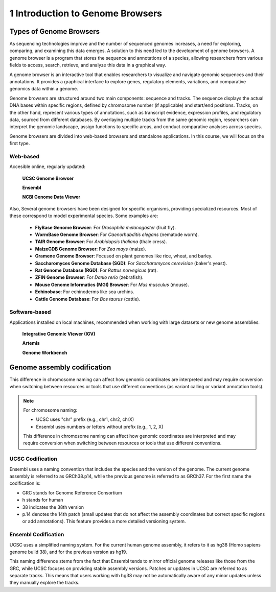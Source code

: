 .. _Introduction to genome browsers:

*******************
1 Introduction to Genome Browsers
*******************

Types of Genome Browsers
================================

As sequencing technologies improve and the number of sequenced genomes increases, a need for exploring, comparing, and examining this data emerges. 
A solution to this need led to the development of genome browsers. A genome browser is a program that stores the sequence and annotations of a species, 
allowing researchers from various fields to access, search, retrieve, and analyze this data in a graphical way. 

A genome browser is an interactive tool that enables researchers to visualize and navigate genomic sequences and their annotations. 
It provides a graphical interface to explore genes, regulatory elements, variations, and comparative genomics data within a genome. 

Genome browsers are structured around two main components: sequence and tracks. The sequence displays the actual DNA bases within specific regions, 
defined by chromosome number (if applicable) and start/end positions. Tracks, on the other hand, represent various types of annotations, such as transcript evidence, expression profiles, 
and regulatory data, sourced from different databases. By overlaying multiple tracks from the same genomic region, researchers can interpret the genomic landscape, assign functions to specific areas, 
and conduct comparative analyses across species.

Genome browsers are divided into web-based browsers and standalone applications. In this course, we will focus on the first type.

Web-based
-----------
Accesible online, regularly updated:

	**UCSC Genome Browser**

	**Ensembl**

	**NCBI Genome Data Viewer**

Also, Several genome browsers have been designed for specific organisms, providing specialized resources. Most of these correspond to model experimental species. 
Some examples are:

	- **FlyBase Genome Browser**: For *Drosophila melanogaster* (fruit fly).
	- **WormBase Genome Browser**: For *Caenorhabditis elegans* (nematode worm).
	- **TAIR Genome Browser**: For *Arabidopsis thaliana* (thale cress).
	- **MaizeGDB Genome Browser**: For *Zea mays* (maize).
	- **Gramene Genome Browser**: Focused on plant genomes like rice, wheat, and barley.
	- **Saccharomyces Genome Database (SGD)**: For *Saccharomyces cerevisiae* (baker's yeast).
	- **Rat Genome Database (RGD)**: For *Rattus norvegicus* (rat).
	- **ZFIN Genome Browser**: For *Danio rerio* (zebrafish).
	- **Mouse Genome Informatics (MGI) Browser**: For *Mus musculus* (mouse).
	- **Echinobase**: For echinoderms like sea urchins.
	- **Cattle Genome Database**: For *Bos taurus* (cattle).

Software-based
--------------
Applications installed on local machines, recommended when working with large datasets or new genome assemblies. 

	**Integrative Genomic Viewer (IGV)**

	**Artemis**

	**Genome Workbench**


Genome assembly codification
=============================

This difference in chromosome naming can affect how genomic coordinates are interpreted and may require conversion when switching between 
resources or tools that use different conventions (as variant calling or variant annotation tools).

.. note::
	For chromosome naming:

	- UCSC uses "chr" prefix (e.g., chr1, chr2, chrX)
	- Ensembl uses numbers or letters without prefix (e.g., 1, 2, X)
	
	This difference in chromosome naming can affect how genomic coordinates are interpreted and may require conversion when switching between resources or tools that use different conventions.	

UCSC Codification
------------------

Ensembl uses a naming convention that includes the species and the version of the genome. The current genome assembly is referred to as GRCh38.p14, while the previous genome is referred to as GRCh37. For the first name the codification is:

- GRC stands for Genome Reference Consortium
- h stands for human
- 38 indicates the 38th version
- p.14 denotes the 14th patch (small updates that do not affect the assembly coordinates but correct specific regions or add annotations). This feature provides a more detailed versioning system.

Ensembl Codification
------------------

UCSC uses a simplified naming system. For the current human genome assembly, it refers to it as hg38 (Homo sapiens genome build 38), and for the previous version as hg19.

This naming difference stems from the fact that Ensembl tends to mirror official genome releases like those from the GRC,
while UCSC focuses on providing stable assembly versions. Patches or updates in UCSC are referred to as separate tracks.
This means that users working with hg38 may not be automatically aware of any minor updates unless they manually explore the tracks.